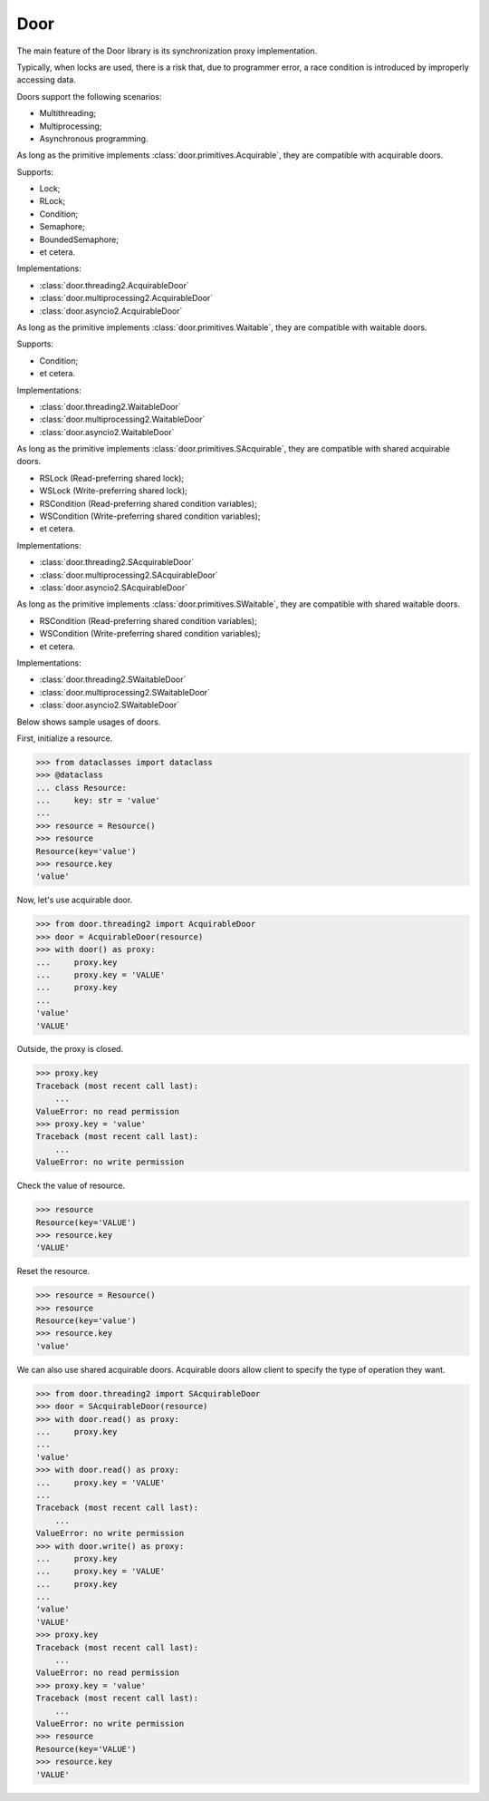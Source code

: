 Door
====

The main feature of the Door library is its synchronization proxy
implementation.

Typically, when locks are used, there is a risk that, due to programmer error,
a race condition is introduced by improperly accessing data.

Doors support the following scenarios:

- Multithreading;
- Multiprocessing;
- Asynchronous programming.

As long as the primitive implements :class:`door.primitives.Acquirable`, they
are compatible with acquirable doors.

Supports:

- Lock;
- RLock;
- Condition;
- Semaphore;
- BoundedSemaphore;
- et cetera.

Implementations:

- :class:`door.threading2.AcquirableDoor`
- :class:`door.multiprocessing2.AcquirableDoor`
- :class:`door.asyncio2.AcquirableDoor`

As long as the primitive implements :class:`door.primitives.Waitable`, they
are compatible with waitable doors.

Supports:

- Condition;
- et cetera.

Implementations:

- :class:`door.threading2.WaitableDoor`
- :class:`door.multiprocessing2.WaitableDoor`
- :class:`door.asyncio2.WaitableDoor`

As long as the primitive implements :class:`door.primitives.SAcquirable`, they
are compatible with shared acquirable doors.

- RSLock (Read-preferring shared lock);
- WSLock (Write-preferring shared lock);
- RSCondition (Read-preferring shared condition variables);
- WSCondition (Write-preferring shared condition variables);
- et cetera.

Implementations:

- :class:`door.threading2.SAcquirableDoor`
- :class:`door.multiprocessing2.SAcquirableDoor`
- :class:`door.asyncio2.SAcquirableDoor`

As long as the primitive implements :class:`door.primitives.SWaitable`, they
are compatible with shared waitable doors.

- RSCondition (Read-preferring shared condition variables);
- WSCondition (Write-preferring shared condition variables);
- et cetera.

Implementations:

- :class:`door.threading2.SWaitableDoor`
- :class:`door.multiprocessing2.SWaitableDoor`
- :class:`door.asyncio2.SWaitableDoor`

Below shows sample usages of doors.

First, initialize a resource.

.. code-block:: pycon

   >>> from dataclasses import dataclass
   >>> @dataclass
   ... class Resource:
   ...     key: str = 'value'
   ...
   >>> resource = Resource()
   >>> resource
   Resource(key='value')
   >>> resource.key
   'value'

Now, let's use acquirable door.

.. code-block:: pycon

   >>> from door.threading2 import AcquirableDoor
   >>> door = AcquirableDoor(resource)
   >>> with door() as proxy:
   ...     proxy.key
   ...     proxy.key = 'VALUE'
   ...     proxy.key
   ...
   'value'
   'VALUE'

Outside, the proxy is closed.

.. code-block:: pycon

   >>> proxy.key
   Traceback (most recent call last):
       ...
   ValueError: no read permission
   >>> proxy.key = 'value'
   Traceback (most recent call last):
       ...
   ValueError: no write permission

Check the value of resource.

.. code-block:: pycon

   >>> resource
   Resource(key='VALUE')
   >>> resource.key
   'VALUE'

Reset the resource.

.. code-block:: pycon

   >>> resource = Resource()
   >>> resource
   Resource(key='value')
   >>> resource.key
   'value'

We can also use shared acquirable doors. Acquirable doors allow client to
specify the type of operation they want.

.. code-block:: pycon

   >>> from door.threading2 import SAcquirableDoor
   >>> door = SAcquirableDoor(resource)
   >>> with door.read() as proxy:
   ...     proxy.key
   ...
   'value'
   >>> with door.read() as proxy:
   ...     proxy.key = 'VALUE'
   ...
   Traceback (most recent call last):
       ...
   ValueError: no write permission
   >>> with door.write() as proxy:
   ...     proxy.key
   ...     proxy.key = 'VALUE'
   ...     proxy.key
   ...
   'value'
   'VALUE'
   >>> proxy.key
   Traceback (most recent call last):
       ...
   ValueError: no read permission
   >>> proxy.key = 'value'
   Traceback (most recent call last):
       ...
   ValueError: no write permission
   >>> resource
   Resource(key='VALUE')
   >>> resource.key
   'VALUE'
